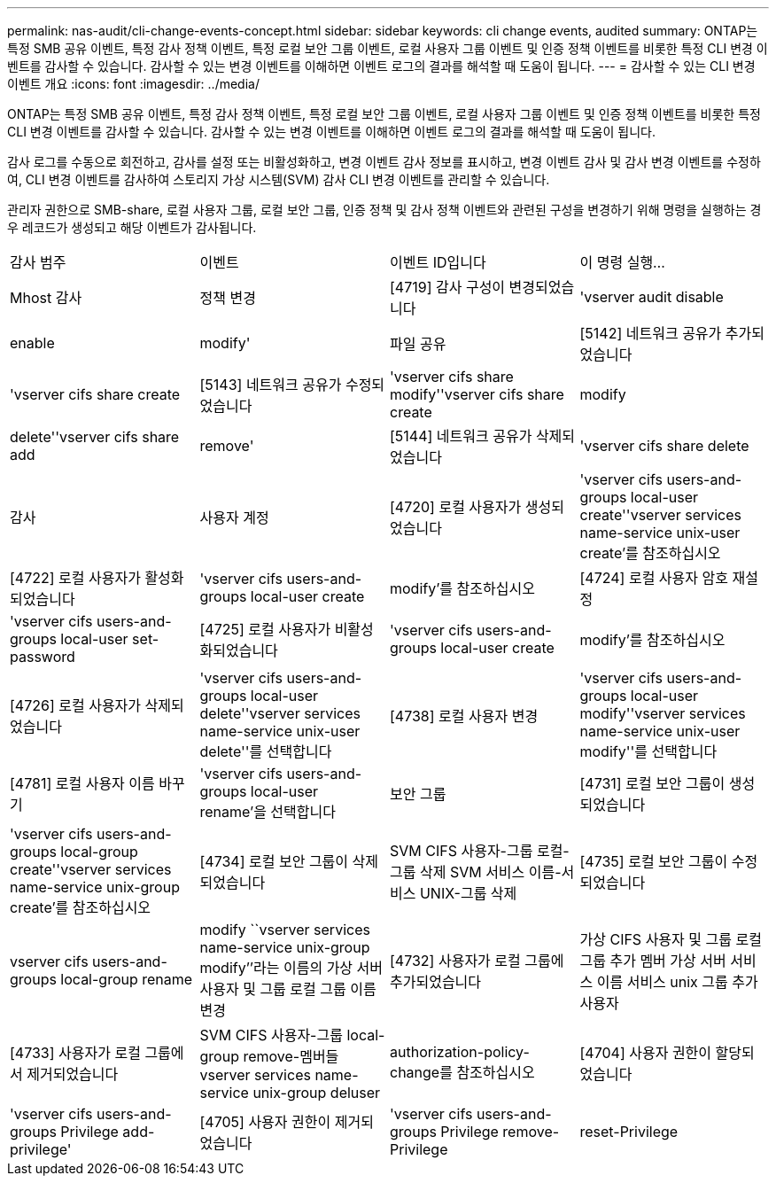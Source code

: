 ---
permalink: nas-audit/cli-change-events-concept.html 
sidebar: sidebar 
keywords: cli change events, audited 
summary: ONTAP는 특정 SMB 공유 이벤트, 특정 감사 정책 이벤트, 특정 로컬 보안 그룹 이벤트, 로컬 사용자 그룹 이벤트 및 인증 정책 이벤트를 비롯한 특정 CLI 변경 이벤트를 감사할 수 있습니다. 감사할 수 있는 변경 이벤트를 이해하면 이벤트 로그의 결과를 해석할 때 도움이 됩니다. 
---
= 감사할 수 있는 CLI 변경 이벤트 개요
:icons: font
:imagesdir: ../media/


[role="lead"]
ONTAP는 특정 SMB 공유 이벤트, 특정 감사 정책 이벤트, 특정 로컬 보안 그룹 이벤트, 로컬 사용자 그룹 이벤트 및 인증 정책 이벤트를 비롯한 특정 CLI 변경 이벤트를 감사할 수 있습니다. 감사할 수 있는 변경 이벤트를 이해하면 이벤트 로그의 결과를 해석할 때 도움이 됩니다.

감사 로그를 수동으로 회전하고, 감사를 설정 또는 비활성화하고, 변경 이벤트 감사 정보를 표시하고, 변경 이벤트 감사 및 감사 변경 이벤트를 수정하여, CLI 변경 이벤트를 감사하여 스토리지 가상 시스템(SVM) 감사 CLI 변경 이벤트를 관리할 수 있습니다.

관리자 권한으로 SMB-share, 로컬 사용자 그룹, 로컬 보안 그룹, 인증 정책 및 감사 정책 이벤트와 관련된 구성을 변경하기 위해 명령을 실행하는 경우 레코드가 생성되고 해당 이벤트가 감사됩니다.

|===


| 감사 범주 | 이벤트 | 이벤트 ID입니다 | 이 명령 실행... 


 a| 
Mhost 감사
 a| 
정책 변경
 a| 
[4719] 감사 구성이 변경되었습니다
 a| 
'vserver audit disable | enable | modify'



 a| 
파일 공유
 a| 
[5142] 네트워크 공유가 추가되었습니다
 a| 
'vserver cifs share create



 a| 
[5143] 네트워크 공유가 수정되었습니다
 a| 
'vserver cifs share modify''vserver cifs share create | modify | delete''vserver cifs share add | remove'



 a| 
[5144] 네트워크 공유가 삭제되었습니다
 a| 
'vserver cifs share delete



 a| 
감사
 a| 
사용자 계정
 a| 
[4720] 로컬 사용자가 생성되었습니다
 a| 
'vserver cifs users-and-groups local-user create''vserver services name-service unix-user create'를 참조하십시오



 a| 
[4722] 로컬 사용자가 활성화되었습니다
 a| 
'vserver cifs users-and-groups local-user create | modify'를 참조하십시오



 a| 
[4724] 로컬 사용자 암호 재설정
 a| 
'vserver cifs users-and-groups local-user set-password



 a| 
[4725] 로컬 사용자가 비활성화되었습니다
 a| 
'vserver cifs users-and-groups local-user create | modify'를 참조하십시오



 a| 
[4726] 로컬 사용자가 삭제되었습니다
 a| 
'vserver cifs users-and-groups local-user delete''vserver services name-service unix-user delete''를 선택합니다



 a| 
[4738] 로컬 사용자 변경
 a| 
'vserver cifs users-and-groups local-user modify''vserver services name-service unix-user modify''를 선택합니다



 a| 
[4781] 로컬 사용자 이름 바꾸기
 a| 
'vserver cifs users-and-groups local-user rename'을 선택합니다



 a| 
보안 그룹
 a| 
[4731] 로컬 보안 그룹이 생성되었습니다
 a| 
'vserver cifs users-and-groups local-group create''vserver services name-service unix-group create'를 참조하십시오



 a| 
[4734] 로컬 보안 그룹이 삭제되었습니다
 a| 
SVM CIFS 사용자-그룹 로컬-그룹 삭제 SVM 서비스 이름-서비스 UNIX-그룹 삭제



 a| 
[4735] 로컬 보안 그룹이 수정되었습니다
 a| 
vserver cifs users-and-groups local-group rename | modify ``vserver services name-service unix-group modify’’라는 이름의 가상 서버 사용자 및 그룹 로컬 그룹 이름 변경



 a| 
[4732] 사용자가 로컬 그룹에 추가되었습니다
 a| 
가상 CIFS 사용자 및 그룹 로컬 그룹 추가 멤버 가상 서버 서비스 이름 서비스 unix 그룹 추가 사용자



 a| 
[4733] 사용자가 로컬 그룹에서 제거되었습니다
 a| 
SVM CIFS 사용자-그룹 local-group remove-멤버들 vserver services name-service unix-group deluser



 a| 
authorization-policy-change를 참조하십시오
 a| 
[4704] 사용자 권한이 할당되었습니다
 a| 
'vserver cifs users-and-groups Privilege add-privilege'



 a| 
[4705] 사용자 권한이 제거되었습니다
 a| 
'vserver cifs users-and-groups Privilege remove-Privilege|reset-Privilege

|===